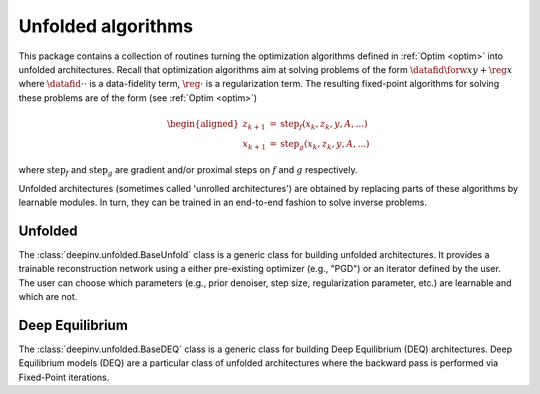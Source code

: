 .. _unfolded:

Unfolded algorithms
===================

This package contains a collection of routines turning the optimization algorithms defined in :ref:`Optim <optim>`
into unfolded architectures.
Recall that optimization algorithms aim at solving problems of the form :math:`\datafid{\forw{x}}{y} + \reg{x}`
where :math:`\datafid{\cdot}{\cdot}` is a data-fidelity term, :math:`\reg{\cdot}` is a regularization term.
The resulting fixed-point algorithms for solving these problems are of the form (see :ref:`Optim <optim>`)

.. math::
    \begin{aligned}
    z_{k+1} &= \operatorname{step}_f(x_k, z_k, y, A, ...)\\
    x_{k+1} &= \operatorname{step}_g(x_k, z_k, y, A, ...)
    \end{aligned}

where :math:`\operatorname{step}_f` and :math:`\operatorname{step}_g` are gradient and/or proximal steps on
:math:`f` and :math:`g` respectively.

Unfolded architectures (sometimes called 'unrolled architectures') are obtained by replacing parts of these algorithms
by learnable modules. In turn, they can be trained in an end-to-end fashion to solve inverse problems.

Unfolded
--------
The :class:`deepinv.unfolded.BaseUnfold` class is a generic class for building unfolded architectures. It provides
a trainable reconstruction network using a either pre-existing optimizer (e.g., "PGD") or
an iterator defined by the user. The user can choose which parameters (e.g., prior denoiser, step size, regularization
parameter, etc.) are learnable and which are not.

.. autosummary::
   :toctree: stubs
   :template: myclass_template.rst
   :nosignatures:

   deepinv.unfolded.BaseUnfold


Deep Equilibrium
----------------
The :class:`deepinv.unfolded.BaseDEQ` class is a generic class for building Deep Equilibrium (DEQ) architectures.
Deep Equilibrium models (DEQ) are a particular class of unfolded architectures where the backward pass is performed via Fixed-Point iterations.

.. autosummary::
   :toctree: stubs
   :template: myclass_template.rst
   :nosignatures:

    deepinv.unfolded.deep_equilibrium.BaseDEQ